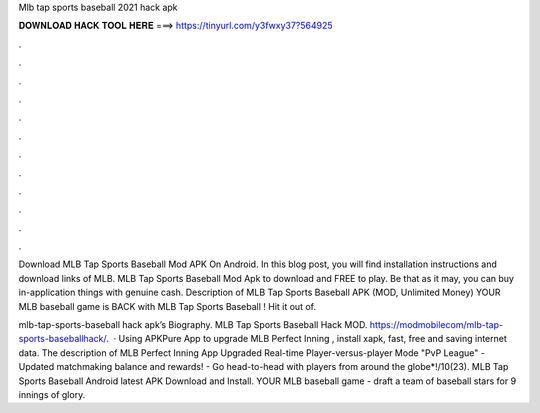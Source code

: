 Mlb tap sports baseball 2021 hack apk



𝐃𝐎𝐖𝐍𝐋𝐎𝐀𝐃 𝐇𝐀𝐂𝐊 𝐓𝐎𝐎𝐋 𝐇𝐄𝐑𝐄 ===> https://tinyurl.com/y3fwxy37?564925



.



.



.



.



.



.



.



.



.



.



.



.

Download MLB Tap Sports Baseball Mod APK On Android. In this blog post, you will find installation instructions and download links of MLB. MLB Tap Sports Baseball Mod Apk to download and FREE to play. Be that as it may, you can buy in-application things with genuine cash. Description of MLB Tap Sports Baseball APK (MOD, Unlimited Money) YOUR MLB baseball game is BACK with MLB Tap Sports Baseball ! Hit it out of.

mlb-tap-sports-baseball hack apk’s Biography. MLB Tap Sports Baseball Hack MOD. https://modmobilecom/mlb-tap-sports-baseballhack/.  · Using APKPure App to upgrade MLB Perfect Inning , install xapk, fast, free and saving internet data. The description of MLB Perfect Inning App Upgraded Real-time Player-versus-player Mode "PvP League" - Updated matchmaking balance and rewards! - Go head-to-head with players from around the globe*!/10(23). MLB Tap Sports Baseball Android latest APK Download and Install. YOUR MLB baseball game - draft a team of baseball stars for 9 innings of glory.
